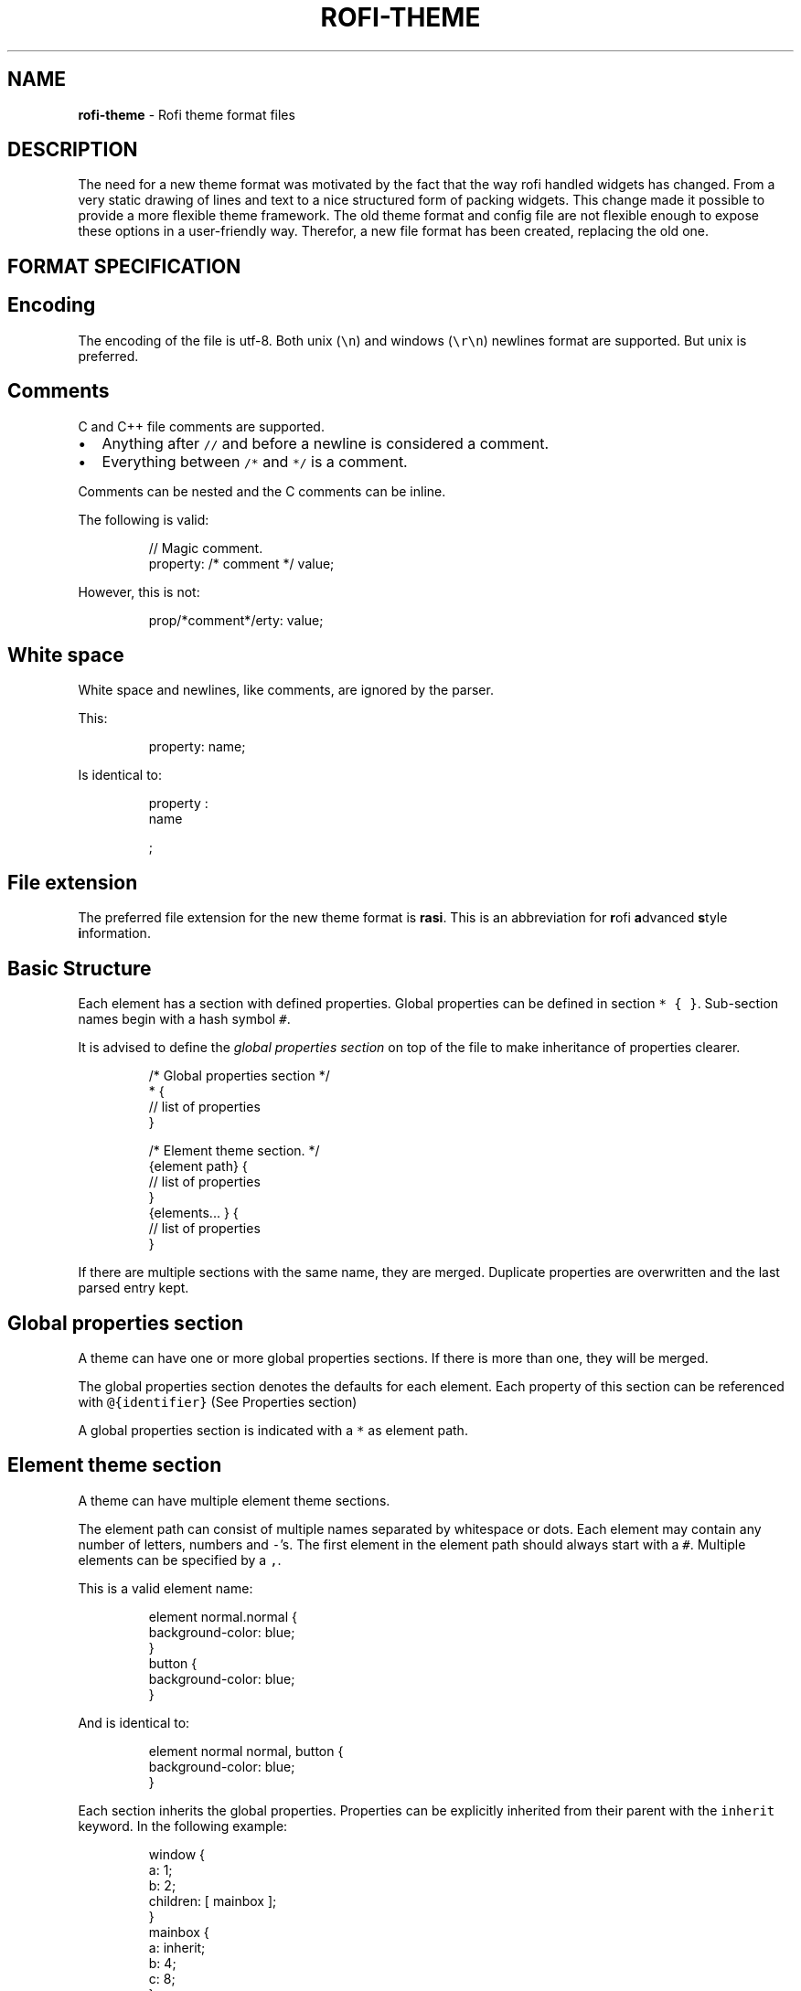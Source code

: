 .TH ROFI\-THEME 5 rofi\-theme
.SH NAME
.PP
\fBrofi\-theme\fP \- Rofi theme format files

.SH DESCRIPTION
.PP
The need for a new theme format was motivated by the fact that the way rofi handled widgets has changed. From a very
static drawing of lines and text to a nice structured form of packing widgets. This change made it possible to provide a
more flexible theme framework. The old theme format and config file are not flexible enough to expose these options in a
user\-friendly way. Therefor, a new file format has been created, replacing the old one.

.SH FORMAT SPECIFICATION
.SH Encoding
.PP
The encoding of the file is utf\-8. Both unix (\fB\fC\\n\fR) and windows (\fB\fC\\r\\n\fR) newlines format are supported. But unix is
preferred.

.SH Comments
.PP
C and C++ file comments are supported.
.IP \(bu 2
Anything after  \fB\fC//\fR and before a newline is considered a comment.
.IP \(bu 2
Everything between \fB\fC/*\fR and \fB\fC*/\fR is a comment.

.PP
Comments can be nested and the C comments can be inline.

.PP
The following is valid:

.PP
.RS

.nf
// Magic comment.
property: /* comment */ value;

.fi
.RE

.PP
However, this is not:

.PP
.RS

.nf
prop/*comment*/erty: value;

.fi
.RE

.SH White space
.PP
White space and newlines, like comments, are ignored by the parser.

.PP
This:

.PP
.RS

.nf
property: name;

.fi
.RE

.PP
Is identical to:

.PP
.RS

.nf
     property             :
name

;

.fi
.RE

.SH File extension
.PP
The preferred file extension for the new theme format is \fBrasi\fP\&. This is an
abbreviation for \fBr\fPofi \fBa\fPdvanced \fBs\fPtyle \fBi\fPnformation.

.SH Basic Structure
.PP
Each element has a section with defined properties. Global properties can be defined in section \fB\fC* { }\fR\&.
Sub\-section names begin with a hash symbol \fB\fC#\fR\&.

.PP
It is advised to define the \fIglobal properties section\fP on top of the file to
make inheritance of properties clearer.

.PP
.RS

.nf
/* Global properties section */
* {
    // list of properties
}

/* Element theme section. */
{element path} {
    // list of properties
}
{elements... } {
    // list of properties
}

.fi
.RE

.PP
If there are multiple sections with the same name, they are merged. Duplicate properties are overwritten and the last
parsed entry kept.

.SH Global properties section
.PP
A theme can have one or more global properties sections. If there is more than one,
they will be merged.

.PP
The global properties section denotes the defaults for each element.
Each property of this section can be referenced with \fB\fC@{identifier}\fR
(See Properties section)

.PP
A global properties section is indicated with a \fB\fC*\fR as element path.

.SH Element theme section
.PP
A theme can have multiple element theme sections.

.PP
The element path can consist of multiple names separated by whitespace or dots.
Each element may contain any number of letters, numbers and \fB\fC\-\fR\&'s.
The first element in the element path should always start with a \fB\fC#\fR\&.
Multiple elements can be specified by a \fB\fC,\fR\&.

.PP
This is a valid element name:

.PP
.RS

.nf
element normal.normal {
    background\-color: blue;
}
button {
    background\-color: blue;
}

.fi
.RE

.PP
And is identical to:

.PP
.RS

.nf
element normal normal, button {
    background\-color: blue;
}

.fi
.RE

.PP
Each section inherits the global properties. Properties can be explicitly inherited from their parent with the
\fB\fCinherit\fR keyword.
In the following example:

.PP
.RS

.nf
window {
 a: 1;
 b: 2;
 children: [ mainbox ];
}
mainbox {
    a: inherit;
    b: 4;
    c: 8;
}

.fi
.RE

.PP
The element \fB\fCmainbox\fR will have the following set of properties (if \fB\fCmainbox\fR is a child of \fB\fCwindow\fR):

.PP
.RS

.nf
a: 1;
b: 4;
c: 8;

.fi
.RE

.PP
If multiple sections are defined with the same name, they are merged by the
parser. If multiple properties with the same name are defined in one section,
the last encountered property is used.

.SH Properties Format
.PP
The properties in a section consist of:

.PP
.RS

.nf
{identifier}: {value};

.fi
.RE

.PP
Both fields are mandatory for a property.

.PP
The \fB\fCidentifier\fR names the specified property. Identifiers can consist of any
combination of numbers, letters and '\-'. It must not contain any whitespace.
The structure of the \fB\fCvalue\fR defines the type of the property. The current
parser does not define or enforce a certain type of a particular \fB\fCidentifier\fR\&.
When used, values with the wrong type that cannot be converted are ignored.

.PP
The current theme format supports different types:
.IP \(bu 2
a string
.IP \(bu 2
an integer number
.IP \(bu 2
a fractional number
.IP \(bu 2
a boolean value
.IP \(bu 2
a color
.IP \(bu 2
text style
.IP \(bu 2
line style
.IP \(bu 2
a distance
.IP \(bu 2
a padding
.IP \(bu 2
a border
.IP \(bu 2
a position
.IP \(bu 2
a reference
.IP \(bu 2
an orientation
.IP \(bu 2
a list of keywords
.IP \(bu 2
an environment variable
.IP \(bu 2
Inherit

.PP
Some of these types are a combination of other types.

.SH String.IP \(bu 2
Format:  \fB\fC"[:print:]+"\fR

.PP
A string is always surrounded by double quotes (\fB\fC"\fR). Between the quotes there can be any printable character.

.PP
For example:

.PP
.RS

.nf
font: "Awasome 12";

.fi
.RE

.PP
The string must be valid UTF\-8.

.SH Integer.IP \(bu 2
Format: \fB\fC[\-+]?[:digit:]+\fR

.PP
An integer may contain any number.

.PP
For examples:

.PP
.RS

.nf
lines: 12;

.fi
.RE

.SH Real.IP \(bu 2
Format: \fB\fC[\-+]?[:digit:]+(\\.[:digit:]+)?\fR

.PP
A real is an integer with an optional fraction.

.PP
For example:

.PP
.RS

.nf
real: 3.4;

.fi
.RE

.PP
The following is not valid: \fB\fC\&.3\fR, \fB\fC3.\fR or scientific notation: \fB\fC3.4e\-3\fR\&.

.SH Boolean.IP \(bu 2
Format: \fB\fC(true|false)\fR

.PP
Boolean value is either \fB\fCtrue\fR or \fB\fCfalse\fR\&. This is case\-\&sensitive.

.PP
For example:

.PP
.RS

.nf
dynamic: false;

.fi
.RE

.SH Color
.PP
\fBrofi\fP supports the color formats as specified in the CSS standard (1,2,3 and some of CSS 4)
.IP \(bu 2
Format: \fB\fC#{HEX}{3}\fR (rgb)
.IP \(bu 2
Format: \fB\fC#{HEX}{4}\fR (rgba)
.IP \(bu 2
Format: \fB\fC#{HEX}{6}\fR (rrggbb)
.IP \(bu 2
Format: \fB\fC#{HEX}{8}\fR (rrggbbaa)
.IP \(bu 2
Format: \fB\fCrgb[a]({INTEGER},{INTEGER},{INTEGER}[, {PERCENTAGE}])\fR
.IP \(bu 2
Format: \fB\fCrgb[a]({INTEGER}%,{INTEGER}%,{INTEGER}%[, {PERCENTAGE}])\fR
.IP \(bu 2
Format: \fB\fChsl[a]( {ANGLE}, {PERCENTAGE}, {PERCENTAGE} [, {PERCENTAGE}])\fR
.IP \(bu 2
Format: \fB\fChwb[a]( {ANGLE}, {PERCENTAGE}, {PERCENTAGE} [, {PERCENTAGE}])\fR
.IP \(bu 2
Format: \fB\fCcmyk( {PERCENTAGE}, {PERCENTAGE}, {PERCENTAGE}, {PERCENTAGE} [, {PERCENTAGE} ])\fR
.IP \(bu 2
Format: \fB\fC{named\-color} [ / {PERCENTAGE} ]\fR

.PP
The white\-space format proposed in CSS4 is also supported.

.PP
The different values are:
.IP \(bu 2
\fB\fC{HEX}\fR is a hexadecimal number ('0\-9a\-f' case insensitive).
.IP \(bu 2
\fB\fC{INTEGER}\fR value can be between 0 and 255 or 0\-100 when representing percentage.
.IP \(bu 2
\fB\fC{ANGLE}\fR is the angle on the color wheel, can be in \fB\fCdeg\fR, \fB\fCrad\fR, \fB\fCgrad\fR or \fB\fCturn\fR\&. When no unit is specified, degrees is assumed.
.IP \(bu 2
\fB\fC{PERCENTAGE}\fR can be between 0\-1.0, or 0%\-100%
.IP \(bu 2

.PP
\fB\fC{named\-color}\fR is one of the following colors:
.PP
AliceBlue, AntiqueWhite, Aqua, Aquamarine, Azure, Beige, Bisque, Black, BlanchedAlmond, Blue, BlueViolet, Brown,
BurlyWood, CadetBlue, Chartreuse, Chocolate, Coral, CornflowerBlue, Cornsilk, Crimson, Cyan, DarkBlue, DarkCyan,
DarkGoldenRod, DarkGray, DarkGrey, DarkGreen, DarkKhaki, DarkMagenta, DarkOliveGreen, DarkOrange, DarkOrchid, DarkRed,
DarkSalmon, DarkSeaGreen, DarkSlateBlue, DarkSlateGray, DarkSlateGrey, DarkTurquoise, DarkViolet, DeepPink, DeepSkyBlue,
DimGray, DimGrey, DodgerBlue, FireBrick, FloralWhite, ForestGreen, Fuchsia, Gainsboro, GhostWhite, Gold, GoldenRod,
Gray, Grey, Green, GreenYellow, HoneyDew, HotPink, IndianRed, Indigo, Ivory, Khaki, Lavender, LavenderBlush, LawnGreen,
LemonChiffon, LightBlue, LightCoral, LightCyan, LightGoldenRodYellow, LightGray, LightGrey, LightGreen, LightPink,
LightSalmon, LightSeaGreen, LightSkyBlue, LightSlateGray, LightSlateGrey, LightSteelBlue, LightYellow, Lime, LimeGreen,
Linen, Magenta, Maroon, MediumAquaMarine, MediumBlue, MediumOrchid, MediumPurple, MediumSeaGreen, MediumSlateBlue,
MediumSpringGreen, MediumTurquoise, MediumVioletRed, MidnightBlue, MintCream, MistyRose, Moccasin, NavajoWhite, Navy,
OldLace, Olive, OliveDrab, Orange, OrangeRed, Orchid, PaleGoldenRod, PaleGreen, PaleTurquoise, PaleVioletRed,
PapayaWhip, PeachPuff, Peru, Pink, Plum, PowderBlue, Purple, RebeccaPurple, Red, RosyBrown, RoyalBlue, SaddleBrown,
Salmon, SandyBrown, SeaGreen, SeaShell, Sienna, Silver, SkyBlue, SlateBlue, SlateGray, SlateGrey, Snow, SpringGreen,
SteelBlue, Tan, Teal, Thistle, Tomato, Turquoise, Violet, Wheat, White, WhiteSmoke, Yellow, YellowGreen,transparent

.PP
For example:

.PP
.RS

.nf
background\-color: #FF0000;
border\-color: rgba(0,0,1, 0.5);
text\-color: SeaGreen;

.fi
.RE

.PP
or

.PP
.RS

.nf
background\-color: transparent;
text\-color: Black;

.fi
.RE

.SH Text style.IP \(bu 2
Format: \fB\fC(bold|italic|underline|strikethrough|none)\fR

.PP
Text style indicates how the highlighted text is emphasized. \fB\fCNone\fR indicates that no emphasis
should be applied.
.IP \(bu 2
\fB\fCbold\fR: make the text thicker then the surrounding text.
.IP \(bu 2
\fB\fCitalic\fR: put the highlighted text in script type (slanted).
.IP \(bu 2
\fB\fCunderline\fR: put a line under the highlighted text.
.IP \(bu 2
\fB\fCstrikethrough\fR: put a line through the highlighted text.
.IP \(bu 2
\fB\fCsmall caps\fR: emphasise the text using capitalization.

.PP
.RS

.PP
For some reason \fB\fCsmall caps\fR does not work on some systems.
.RE

.SH Line style.IP \(bu 2
Format: \fB\fC(dash|solid)\fR

.PP
Indicates how a line should be drawn.
It currently supports:
 * \fB\fCdash\fR:  a dashed line, where the gap is the same width as the dash
 * \fB\fCsolid\fR: a solid line

.SH Distance.IP \(bu 2
Format: \fB\fC{Integer}px\fR
.IP \(bu 2
Format: \fB\fC{Real}em\fR
.IP \(bu 2
Format: \fB\fC{Real}ch\fR
.IP \(bu 2
Format: \fB\fC{Real}%\fR
.IP \(bu 2
Format: \fB\fC{Integer}mm\fR

.PP
A distance can be specified in 3 different units:
.IP \(bu 2
\fB\fCpx\fR: Screen pixels.
.IP \(bu 2
\fB\fCem\fR: Relative to text height.
.IP \(bu 2
\fB\fCch\fR: Relative to width of a single number.
.IP \(bu 2
\fB\fCmm\fR: Actual size in millimeters (based on dpi).
.IP \(bu 2
\fB\fC%\fR:  Percentage of the \fBmonitor\fP size.

.PP
Distances used in the horizontal direction use the monitor width. Distances in
the vertical direction use the monitor height.
For example:

.PP
.RS

.nf
   padding: 10%;

.fi
.RE

.PP
On a full\-HD (1920x1080) monitor, it defines a padding of 192 pixels on the left
and right side and 108 pixels on the top and bottom.

.SS Calculating sizes
.PP
Rofi supports some maths in calculating sizes. For this it uses the CSS syntax:

.PP
.RS

.nf
width: calc( 100% \- 37px );

.fi
.RE

.PP
It supports the following operations:
.IP \(bu 2
\fB\fC+\fR: Add
.IP \(bu 2
\fB\fC\-\fR: Subtract
.IP \(bu 2
\fB\fC/\fR: Divide
.IP \(bu 2
\fB\fC*\fR: Multiply
.IP \(bu 2
\fB\fC%\fR: Multiply

.PP
It uses the C precedence ordering.

.SH Padding.IP \(bu 2
Format: \fB\fC{Integer}\fR
.IP \(bu 2
Format: \fB\fC{Distance}\fR
.IP \(bu 2
Format: \fB\fC{Distance} {Distance}\fR
.IP \(bu 2
Format: \fB\fC{Distance} {Distance} {Distance}\fR
.IP \(bu 2
Format: \fB\fC{Distance} {Distance} {Distance} {Distance}\fR

.PP
If no unit is specified, pixels are assumed.

.PP
The different number of fields in the formats are parsed like:
.IP \(bu 2
1 field: \fB\fCall\fR
.IP \(bu 2
2 fields: \fB\fCtop\&bottom\fR \fB\fCleft\&right\fR
.IP \(bu 2
3 fields: \fB\fCtop\fR, \fB\fCleft\&right\fR, \fB\fCbottom\fR
.IP \(bu 2
4 fields: \fB\fCtop\fR, \fB\fCright\fR, \fB\fCbottom\fR, \fB\fCleft\fR

.SH Border.IP \(bu 2
Format: \fB\fC{Integer}\fR
.IP \(bu 2
Format: \fB\fC{Distance}\fR
.IP \(bu 2
Format: \fB\fC{Distance} {Distance}\fR
.IP \(bu 2
Format: \fB\fC{Distance} {Distance} {Distance}\fR
.IP \(bu 2
Format: \fB\fC{Distance} {Distance} {Distance} {Distance}\fR
.IP \(bu 2
Format: \fB\fC{Distance} {Line style}\fR
.IP \(bu 2
Format: \fB\fC{Distance} {Line style} {Distance} {Line style}\fR
.IP \(bu 2
Format: \fB\fC{Distance} {Line style} {Distance} {Line style} {Distance} {Line style}\fR
.IP \(bu 2
Format: \fB\fC{Distance} {Line style} {Distance} {Line style} {Distance} {Line style} {Distance} {Line style}\fR

.PP
Borders are identical to padding, except that each distance field has a line
style property.

.PP
.RS

.PP
When no unit is specified, pixels are assumed.
.RE

.SH Position
.PP
Indicate a place on the window/monitor.
.IP \(bu 2
Format: \fB\fC(center|east|north|west|south|north east|north west|south west|south east)\fR

.PP
.RS

.nf

north west   |    north    |  north east
\-\-\-\-\-\-\-\-\-\-\-\-\-|\-\-\-\-\-\-\-\-\-\-\-\-\-|\-\-\-\-\-\-\-\-\-\-\-\-
      west   |   center    |  east
\-\-\-\-\-\-\-\-\-\-\-\-\-|\-\-\-\-\-\-\-\-\-\-\-\-\-|\-\-\-\-\-\-\-\-\-\-\-\-
south west   |    south    |  south east

.fi
.RE

.SH Visibility
.PP
It is possible to hide widgets:

.PP
inputbar {
    enabled: false;
}

.SH Reference.IP \(bu 2
Format: \fB\fC@{PROPERTY NAME}\fR

.PP
A reference can point to another reference. Currently, the maximum number of redirects is 20.
A property always refers to another property. It cannot be used for a subpart of the property.
For example, this is not valid:

.PP
.RS

.nf
highlight: bold @pink;

.fi
.RE

.PP
But this is:

.PP
.RS

.nf
* {
    myhigh: bold #FAA;
}

window {
    highlight: @myhigh;
}

.fi
.RE

.SH Orientation.IP \(bu 2
Format: \fB\fC(horizontal|vertical)\fR

.PP
Specify the orientation of the widget.

.SH List of keywords.IP \(bu 2
Format: \fB\fC[ keyword, keyword ]\fR

.PP
A list starts with a '[' and ends with a ']'. The entries in the list are comma\-separated.
The \fB\fCkeyword\fR in the list refers to an widget name.

.SH Environment variable.IP \(bu 2
Format: \fB\fC${:alnum:}\fR

.PP
This will parse the environment variable as the property value. (that then can be any of the above types).
The environment variable should be an alphanumeric string without white\-space.

.PP
.RS

.nf
* {
    background\-color: ${BG};
}

.fi
.RE

.SH Inherit.IP \(bu 2
Format: \fB\fCinherit\fR

.PP
Inherits the property from its parent widget.

.PP
.RS

.nf
mainbox {
    border\-color: inherit;
}

.fi
.RE

.SH ELEMENTS PATHS
.PP
Element paths exists of two parts, the first part refers to the actual widget by name.
Some widgets have an extra state.

.PP
For example:

.PP
.RS

.nf
element selected {
}

.fi
.RE

.PP
Here \fB\fCelement selected\fR is the name of the widget, \fB\fCselected\fR is the state of the widget.

.PP
The difference between dots and spaces is purely cosmetic. These are all the same:

.PP
.RS

.nf
element .selected {

element.selected {
}
element selected {
}

.fi
.RE

.SH SUPPORTED ELEMENT PATH
.SH Name
.PP
The current widgets available in \fBrofi\fP:
.IP \(bu 2
\fB\fCwindow\fR
.IP \(bu 2
\fB\fCoverlay\fR: the overlay widget.
.IP \(bu 2
\fB\fCmainbox\fR: The mainbox box.
.IP \(bu 2
\fB\fCinputbar\fR: The input bar box.
.IP \(bu 2
\fB\fCbox\fR: the horizontal @box packing the widgets
.IP \(bu 2
\fB\fCcase\-indicator\fR: the case/sort indicator @textbox
.IP \(bu 2
\fB\fCprompt\fR: the prompt @textbox
.IP \(bu 2
\fB\fCentry\fR: the main entry @textbox
.IP \(bu 2
\fB\fCnum\-rows\fR: Shows the total number of rows.
.IP \(bu 2
\fB\fCnum\-filtered\-rows\fR: Shows the total number of rows after filtering.
.IP \(bu 2
\fB\fClistview\fR: The listview.
.IP \(bu 2
\fB\fCscrollbar\fR: the listview scrollbar
.IP \(bu 2
\fB\fCelement\fR: a box in the listview holding the entries
.IP \(bu 2
\fB\fCelement\-icon\fR: the widget in the listview's entry showing the (optional) icon
.IP \(bu 2
\fB\fCelement\-index\fR: the widget in the listview's entry keybindable index (1,2,3..0)
.IP \(bu 2
\fB\fCelement\-text\fR: the widget in the listview's entry showing the text.
.IP \(bu 2
\fB\fCmode\-switcher\fR: the main horizontal @box packing the buttons.
.IP \(bu 2
\fB\fCbutton\fR: the buttons @textbox for each mode
.IP \(bu 2
\fB\fCmessage\fR: The container holding the textbox.
.IP \(bu 2
\fB\fCtextbox\fR: the message textbox

.PP
Note that these path names match the default theme. Themes that provide a custom layout will have different
elements, and structure.

.SH State
.PP
State: State of widget

.PP
Optional flag(s) indicating state of the widget, used for theming.

.PP
These are appended after the name or class of the widget.

.SS Example:
.PP
\fB\fCbutton selected.normal { }\fR

.PP
\fB\fCelement selected.urgent { }\fR

.PP
Currently only the entrybox and scrollbar have states:

.SS Entrybox:
.PP
\fB\fC{visible modifier}.{state}\fR

.PP
Where \fB\fCvisible modifier\fR can be:
 * normal: no modification
 * selected: the entry is selected/highlighted by user
 * alternate: the entry is at an alternating row (uneven row)

.PP
Where \fB\fCstate\fR is:
 * normal: no modification
 * urgent: this entry is marked urgent
 * active: this entry is marked active

.PP
These can be mixed.

.PP
Example:

.PP
.RS

.nf
nametotextbox selected.active {
    background\-color: #003642;
    text\-color: #008ed4;
}

.fi
.RE

.PP
Sets all selected textboxes marked active to the given text and background color.
Note that a state modifies the original element, it therefore contains all the properties of that element.

.SS Scrollbar
.PP
The scrollbar uses the \fB\fChandle\fR state when drawing the small scrollbar handle.
This allows the colors used for drawing the handle to be set independently.

.SH SUPPORTED PROPERTIES
.PP
The following properties are currently supported:

.SS all widgets:.IP \(bu 2
\fBenabled\fP:         enable/disable the widget
.IP \(bu 2
\fBpadding\fP:         padding
Padding on the inside of the widget
.IP \(bu 2
\fBmargin\fP:          padding
Margin on the outside of the widget
.IP \(bu 2
\fBborder\fP:          border
Border around the widget (between padding and margin)/
.IP \(bu 2
\fBborder\-radius\fP:    padding
Sets a radius on the corners of the borders.
.IP \(bu 2
\fBbackground\-color\fP:      color
Background color
.IP \(bu 2
\fBborder\-color\fP:      color
Color of the border

.SS window:.IP \(bu 2

.PP
\fBfont\fP:            string
The font used in the window
.IP \(bu 2

.PP
\fBtransparency\fP:    string
Indicating if transparency should be used and what type:
\fBreal\fP \- True transparency. Only works with a compositor.
\fBbackground\fP \- Take a screenshot of the background image and use that.
\fBscreenshot\fP \- Take a screenshot of the screen and use that.
\fBPath\fP to png file \- Use an image.
.IP \(bu 2

.PP
\fBlocation\fP:       position
The place of the anchor on the monitor
.IP \(bu 2

.PP
\fBanchor\fP:         anchor
The anchor position on the window
.IP \(bu 2

.PP
\fBfullscreen\fP:     boolean
Window is fullscreen.
.IP \(bu 2

.PP
\fBwidth\fP:          distance
The width of the window
.IP \(bu 2

.PP
\fBx\-offset\fP:  distance
.IP \(bu 2

.PP
\fBy\-offset\fP:  distance
The offset of the window to the anchor point, allowing you to push the window left/right/up/down

.SS scrollbar:.IP \(bu 2
\fBbackground\-color\fP:    color
.IP \(bu 2
\fBhandle\-width\fP:        distance
.IP \(bu 2
\fBhandle\-color\fP:        color
.IP \(bu 2
\fBborder\-color\fP:        color

.SS box:.IP \(bu 2
\fBorientation\fP:      orientation
    Set the direction the elements are packed.
.IP \(bu 2
\fBspacing\fP:         distance
    Distance between the packed elements.

.SS textbox:.IP \(bu 2
\fBbackground\-color\fP:  color
.IP \(bu 2
\fBborder\-color\fP:      the color used for the border around the widget.
.IP \(bu 2
\fBfont\fP:              the font used by this textbox (string).
.IP \(bu 2
\fBstr\fP:               the string to display by this textbox (string).
.IP \(bu 2
\fBvertical\-align\fP:    vertical alignment of the text (\fB\fC0\fR top, \fB\fC1\fR bottom).
.IP \(bu 2
\fBhorizontal\-align\fP:  horizontal alignment of the text (\fB\fC0\fR left, \fB\fC1\fR right).
.IP \(bu 2
\fBtext\-color\fP:        the text color to use.
.IP \(bu 2
\fBhighlight\fP:         text style {color}.
color is optional, multiple highlight styles can be added like: bold underline italic #000000;
.IP \(bu 2
\fBwidth\fP:             override the desired width for the textbox.
.IP \(bu 2
\fBcontent\fP:           Set the displayed text (String).
.IP \(bu 2
\fBplaceholder\fP:       Set the displayed text (String) when nothing is entered.
.IP \(bu 2
\fBplaceholder\-color\fP: Color of the placeholder text.
.IP \(bu 2
\fBblink\fP:             Enable/Disable blinking on an input textbox (Boolean).

.SS listview:.IP \(bu 2
\fBcolumns\fP:         integer
Number of columns to show (at least 1)
.IP \(bu 2
\fBfixed\-height\fP:    boolean
Always show \fB\fClines\fR rows, even if fewer elements are available.
.IP \(bu 2
\fBdynamic\fP:         boolean
\fB\fCTrue\fR if the size should change when filtering the list, \fB\fCFalse\fR if it should keep the original height.
.IP \(bu 2
\fBscrollbar\fP:       boolean
If the scrollbar should be enabled/disabled.
.IP \(bu 2
\fBscrollbar\-width\fP: distance
Width of the scrollbar
.IP \(bu 2
\fBcycle\fP:           boolean
When navigating, it should wrap around
.IP \(bu 2
\fBspacing\fP:         distance
Spacing between the elements (both vertical and horizontal)
.IP \(bu 2
\fBlines\fP:           integer
Number of rows to show in the list view.
.IP \(bu 2
\fBlayout\fP:           orientation
Indicate how elements are stacked. Horizontal implements the dmenu style.
.IP \(bu 2
\fBreverse\fP:         boolean
Reverse the ordering (top down to bottom up).
.IP \(bu 2
\fBfixed\-columns\fP:    boolean
Do not reduce the number of columns shown when number of visible elements is not enough to fill them all.

.PP
Each element is a \fB\fCbox\fR called \fB\fCelement\fR\&. Each \fB\fCelement\fR can contain an \fB\fCelement\-icon\fR and \fB\fCelement\-text\fR\&.

.SS listview text highlight:
.PP
The \fB\fCelement\-text\fR widget in the \fB\fClistview\fR is the one used to show the text.
On this widget set the \fB\fChighlight\fR property (only place this property is used) to change
the style of highlighting.
The \fB\fChighlight\fR property consist of the \fB\fCtext\-style\fR property and a color.

.PP
To disable highlighting:

.PP
.RS

.nf
  element\-text {
    highlight: None;
  }

.fi
.RE

.PP
To set to red underlined:

.PP
.RS

.nf
  element\-text {
    highlight: underline red;
  }

.fi
.RE

.SH Layout
.PP
The new format allows the layout of the \fBrofi\fP window to be tweaked extensively.
For each widget, the themer can specify padding, margin, border, font, and more.
It even allows, as an advanced feature, to pack widgets in a custom structure.

.SS Basic structure
.PP
The whole view is made out of boxes that pack other boxes or widgets.
The box can be vertical or horizontal. This is loosely inspired by GTK
\[la]http://gtk.org/\[ra]\&.

.PP
The current layout of \fBrofi\fP is structured as follows:

.PP
.RS

.nf
|\-\-\-\-\-\-\-\-\-\-\-\-\-\-\-\-\-\-\-\-\-\-\-\-\-\-\-\-\-\-\-\-\-\-\-\-\-\-\-\-\-\-\-\-\-\-\-\-\-\-\-\-\-\-\-\-\-\-\-\-\-\-\-\-\-\-\-\-\-\-\-\-\-\-\-\-\-\-\-\-\-\-\-\-|
| window {BOX:vertical}                                                              |
| |\-\-\-\-\-\-\-\-\-\-\-\-\-\-\-\-\-\-\-\-\-\-\-\-\-\-\-\-\-\-\-\-\-\-\-\-\-\-\-\-\-\-\-\-\-\-\-\-\-\-\-\-\-\-\-\-\-\-\-\-\-\-\-\-\-\-\-\-\-\-\-\-\-\-\-\-\-\-\-|  |
| | mainbox  {BOX:vertical}                                                       |  |
| | |\-\-\-\-\-\-\-\-\-\-\-\-\-\-\-\-\-\-\-\-\-\-\-\-\-\-\-\-\-\-\-\-\-\-\-\-\-\-\-\-\-\-\-\-\-\-\-\-\-\-\-\-\-\-\-\-\-\-\-\-\-\-\-\-\-\-\-\-\-\-\-\-\-\-\-| |  |
| | | inputbar {BOX:horizontal}                                                 | |  |
| | | |\-\-\-\-\-\-\-\-\-| |\-\-\-\-\-\-\-\-\-\-\-\-\-\-\-\-\-\-\-\-\-\-\-\-\-\-\-\-\-\-\-\-\-\-\-\-\-\-\-\-\-\-\-\-\-\-\-\-\-\-\-\-\-| |\-\-\-| | |  |
| | | | prompt  | | entry                                               | |ci | | |  |
| | | |\-\-\-\-\-\-\-\-\-| |\-\-\-\-\-\-\-\-\-\-\-\-\-\-\-\-\-\-\-\-\-\-\-\-\-\-\-\-\-\-\-\-\-\-\-\-\-\-\-\-\-\-\-\-\-\-\-\-\-\-\-\-\-| |\-\-\-| | |  |
| | |\-\-\-\-\-\-\-\-\-\-\-\-\-\-\-\-\-\-\-\-\-\-\-\-\-\-\-\-\-\-\-\-\-\-\-\-\-\-\-\-\-\-\-\-\-\-\-\-\-\-\-\-\-\-\-\-\-\-\-\-\-\-\-\-\-\-\-\-\-\-\-\-\-\-\-| |  |
| |                                                                               |  |
| | |\-\-\-\-\-\-\-\-\-\-\-\-\-\-\-\-\-\-\-\-\-\-\-\-\-\-\-\-\-\-\-\-\-\-\-\-\-\-\-\-\-\-\-\-\-\-\-\-\-\-\-\-\-\-\-\-\-\-\-\-\-\-\-\-\-\-\-\-\-\-\-\-\-\-\-| |  |
| | | message                                                                   | |  |
| | | |\-\-\-\-\-\-\-\-\-\-\-\-\-\-\-\-\-\-\-\-\-\-\-\-\-\-\-\-\-\-\-\-\-\-\-\-\-\-\-\-\-\-\-\-\-\-\-\-\-\-\-\-\-\-\-\-\-\-\-\-\-\-\-\-\-\-\-\-\-\-\-| | |  |
| | | | textbox                                                               | | |  |
| | | |\-\-\-\-\-\-\-\-\-\-\-\-\-\-\-\-\-\-\-\-\-\-\-\-\-\-\-\-\-\-\-\-\-\-\-\-\-\-\-\-\-\-\-\-\-\-\-\-\-\-\-\-\-\-\-\-\-\-\-\-\-\-\-\-\-\-\-\-\-\-\-| | |  |
| | |\-\-\-\-\-\-\-\-\-\-\-\-\-\-\-\-\-\-\-\-\-\-\-\-\-\-\-\-\-\-\-\-\-\-\-\-\-\-\-\-\-\-\-\-\-\-\-\-\-\-\-\-\-\-\-\-\-\-\-\-\-\-\-\-\-\-\-\-\-\-\-\-\-\-\-| |  |
| |                                                                               |  |
| | |\-\-\-\-\-\-\-\-\-\-\-\-\-\-\-\-\-\-\-\-\-\-\-\-\-\-\-\-\-\-\-\-\-\-\-\-\-\-\-\-\-\-\-\-\-\-\-\-\-\-\-\-\-\-\-\-\-\-\-\-\-\-\-\-\-\-\-\-\-\-\-\-\-\-\-\-\-|  |
| | | listview                                                                    |  |
| | |\-\-\-\-\-\-\-\-\-\-\-\-\-\-\-\-\-\-\-\-\-\-\-\-\-\-\-\-\-\-\-\-\-\-\-\-\-\-\-\-\-\-\-\-\-\-\-\-\-\-\-\-\-\-\-\-\-\-\-\-\-\-\-\-\-\-\-\-\-\-\-\-\-\-\-\-\-|  |
| |                                                                               |  |
| | |\-\-\-\-\-\-\-\-\-\-\-\-\-\-\-\-\-\-\-\-\-\-\-\-\-\-\-\-\-\-\-\-\-\-\-\-\-\-\-\-\-\-\-\-\-\-\-\-\-\-\-\-\-\-\-\-\-\-\-\-\-\-\-\-\-\-\-\-\-\-\-\-\-\-\-| |  |
| | |  mode\-switcher {BOX:horizontal}                                           | |  |
| | | |\-\-\-\-\-\-\-\-\-\-\-\-\-\-\-|   |\-\-\-\-\-\-\-\-\-\-\-\-\-\-\-|  |\-\-\-\-\-\-\-\-\-\-\-\-\-\-| |\-\-\-\-\-\-\-\-\-\-\-\-\-\-\-| | |  |
| | | | Button        |   | Button        |  | Button       | | Button        | | |  |
| | | |\-\-\-\-\-\-\-\-\-\-\-\-\-\-\-|   |\-\-\-\-\-\-\-\-\-\-\-\-\-\-\-|  |\-\-\-\-\-\-\-\-\-\-\-\-\-\-| |\-\-\-\-\-\-\-\-\-\-\-\-\-\-\-| | |  |
| | |\-\-\-\-\-\-\-\-\-\-\-\-\-\-\-\-\-\-\-\-\-\-\-\-\-\-\-\-\-\-\-\-\-\-\-\-\-\-\-\-\-\-\-\-\-\-\-\-\-\-\-\-\-\-\-\-\-\-\-\-\-\-\-\-\-\-\-\-\-\-\-\-\-\-\-| |  |
| |\-\-\-\-\-\-\-\-\-\-\-\-\-\-\-\-\-\-\-\-\-\-\-\-\-\-\-\-\-\-\-\-\-\-\-\-\-\-\-\-\-\-\-\-\-\-\-\-\-\-\-\-\-\-\-\-\-\-\-\-\-\-\-\-\-\-\-\-\-\-\-\-\-\-\-\-\-\-\-|  |
|\-\-\-\-\-\-\-\-\-\-\-\-\-\-\-\-\-\-\-\-\-\-\-\-\-\-\-\-\-\-\-\-\-\-\-\-\-\-\-\-\-\-\-\-\-\-\-\-\-\-\-\-\-\-\-\-\-\-\-\-\-\-\-\-\-\-\-\-\-\-\-\-\-\-\-\-\-\-\-\-\-\-\-\-|



.fi
.RE

.PP
.RS

.PP
ci is the case\-indicator
.RE

.SS Error message structure
.PP
.RS

.nf
|\-\-\-\-\-\-\-\-\-\-\-\-\-\-\-\-\-\-\-\-\-\-\-\-\-\-\-\-\-\-\-\-\-\-\-\-\-\-\-\-\-\-\-\-\-\-\-\-\-\-\-\-\-\-\-\-\-\-\-\-\-\-\-\-\-\-\-\-\-\-\-\-\-\-\-\-\-\-\-\-\-\-\-|
| window {BOX:vertical}                                                             |
| |\-\-\-\-\-\-\-\-\-\-\-\-\-\-\-\-\-\-\-\-\-\-\-\-\-\-\-\-\-\-\-\-\-\-\-\-\-\-\-\-\-\-\-\-\-\-\-\-\-\-\-\-\-\-\-\-\-\-\-\-\-\-\-\-\-\-\-\-\-\-\-\-\-\-\-\-\-\-|  |
| | error\-message {BOX:vertical}                                                 |  |
| | |\-\-\-\-\-\-\-\-\-\-\-\-\-\-\-\-\-\-\-\-\-\-\-\-\-\-\-\-\-\-\-\-\-\-\-\-\-\-\-\-\-\-\-\-\-\-\-\-\-\-\-\-\-\-\-\-\-\-\-\-\-\-\-\-\-\-\-\-\-\-\-\-\-|  |  |
| | | textbox                                                                 |  |  |
| | |\-\-\-\-\-\-\-\-\-\-\-\-\-\-\-\-\-\-\-\-\-\-\-\-\-\-\-\-\-\-\-\-\-\-\-\-\-\-\-\-\-\-\-\-\-\-\-\-\-\-\-\-\-\-\-\-\-\-\-\-\-\-\-\-\-\-\-\-\-\-\-\-\-|  |  |
| |\-\-\-\-\-\-\-\-\-\-\-\-\-\-\-\-\-\-\-\-\-\-\-\-\-\-\-\-\-\-\-\-\-\-\-\-\-\-\-\-\-\-\-\-\-\-\-\-\-\-\-\-\-\-\-\-\-\-\-\-\-\-\-\-\-\-\-\-\-\-\-\-\-\-\-\-\-\-|  |
|\-\-\-\-\-\-\-\-\-\-\-\-\-\-\-\-\-\-\-\-\-\-\-\-\-\-\-\-\-\-\-\-\-\-\-\-\-\-\-\-\-\-\-\-\-\-\-\-\-\-\-\-\-\-\-\-\-\-\-\-\-\-\-\-\-\-\-\-\-\-\-\-\-\-\-\-\-\-\-\-\-\-\-|



.fi
.RE

.SS Advanced layout
.PP
The layout of \fBrofi\fP can be tweaked by packing the 'fixed' widgets in a custom structure.

.PP
The following widgets are fixed, as they provide core \fBrofi\fP functionality:
.IP \(bu 2
prompt
.IP \(bu 2
entry
.IP \(bu 2
overlay
.IP \(bu 2
case\-indicator
.IP \(bu 2
message
.IP \(bu 2
listview
.IP \(bu 2
mode\-switcher
.IP \(bu 2
num\-rows
.IP \(bu 2
num\-filtered\-rows

.PP
The following keywords are defined and can be used to automatically pack a subset of the widgets.
These are used in the default theme as depicted in the figure above.
.IP \(bu 2
mainbox
Packs: \fB\fCinputbar, message, listview, mode\-switcher\fR
.IP \(bu 2
inputbar
Packs: \fB\fCprompt,entry,case\-indicator\fR

.PP
Any widget name starting with \fB\fCtextbox\fR is a textbox widget, others are box widgets and can pack other widgets.

.PP
There are several special widgets that can be used by prefixing the name of the widget:
.IP \(bu 2
\fB\fCtextbox\fR:
This is a textbox widget. The displayed string can be set with \fB\fCstr\fR\&.
.IP \(bu 2
\fB\fCicon\fR:
This is an icon widget. The displayed icon can be set with \fB\fCfilename\fR and size with \fB\fCsize\fR\&.
.IP \(bu 2
\fB\fCbutton\fR:
This is a textbox widget that can have a 'clickable' action.
The \fB\fCaction\fR can be set to:
\fB\fCok\fR accept entry.
\fB\fCcustom\fR accept custom input.
\fB\fCok|alternate\fR: accept entry and launch alternate action (for run launch in terminal).
\fB\fCcustom|alternate\fR: accept custom input and launch alternate action.

.PP
To specify children, set the \fB\fCchildren\fR
property (this always happens on the \fB\fCbox\fR child, see example below):

.PP
.RS

.nf
children: [prompt,entry,overlay,case\-indicator];

.fi
.RE

.PP
The theme needs to be updated to match the hierarchy specified.

.PP
Below is an example of a theme emulating dmenu:

.PP
.RS

.nf
* {
    background\-color:      Black;
    text\-color:            White;
    border\-color:          White;
    font:            "Times New Roman 12";
}

window {
    anchor:     north;
    location:   north;
    width:      100%;
    padding:    4px;
    children:   [ horibox ];
}

horibox {
    orientation: horizontal;
    children:   [ prompt, entry, listview ];
}

listview {
    layout:     horizontal;
    spacing:    5px;
    lines:      10;
}

entry {
    expand:     false;
    width:      10em;
}

element {
    padding: 0px 2px;
}
element selected {
    background\-color: SteelBlue;
}

.fi
.RE

.SS Padding and margin
.PP
Just like CSS, \fBrofi\fP uses the box model for each widget.

.PP
.RS

.nf
|\-\-\-\-\-\-\-\-\-\-\-\-\-\-\-\-\-\-\-\-\-\-\-\-\-\-\-\-\-\-\-\-\-\-\-\-\-\-\-\-\-\-\-\-\-\-\-\-\-\-\-\-\-\-\-\-\-\-\-\-\-\-\-\-\-\-\-|
| margin                                                            |
|  |\-\-\-\-\-\-\-\-\-\-\-\-\-\-\-\-\-\-\-\-\-\-\-\-\-\-\-\-\-\-\-\-\-\-\-\-\-\-\-\-\-\-\-\-\-\-\-\-\-\-\-\-\-\-\-\-\-\-\-\-\-|  |
|  | border                                                      |  |
|  | |\-\-\-\-\-\-\-\-\-\-\-\-\-\-\-\-\-\-\-\-\-\-\-\-\-\-\-\-\-\-\-\-\-\-\-\-\-\-\-\-\-\-\-\-\-\-\-\-\-\-\-\-\-\-\-\-\-| |  |
|  | | padding                                                 | |  |
|  | | |\-\-\-\-\-\-\-\-\-\-\-\-\-\-\-\-\-\-\-\-\-\-\-\-\-\-\-\-\-\-\-\-\-\-\-\-\-\-\-\-\-\-\-\-\-\-\-\-\-\-\-\-\-| | |  |
|  | | | content                                             | | |  |
|  | | |\-\-\-\-\-\-\-\-\-\-\-\-\-\-\-\-\-\-\-\-\-\-\-\-\-\-\-\-\-\-\-\-\-\-\-\-\-\-\-\-\-\-\-\-\-\-\-\-\-\-\-\-\-| | |  |
|  | |\-\-\-\-\-\-\-\-\-\-\-\-\-\-\-\-\-\-\-\-\-\-\-\-\-\-\-\-\-\-\-\-\-\-\-\-\-\-\-\-\-\-\-\-\-\-\-\-\-\-\-\-\-\-\-\-\-| |  |
|  |\-\-\-\-\-\-\-\-\-\-\-\-\-\-\-\-\-\-\-\-\-\-\-\-\-\-\-\-\-\-\-\-\-\-\-\-\-\-\-\-\-\-\-\-\-\-\-\-\-\-\-\-\-\-\-\-\-\-\-\-\-|  |
|\-\-\-\-\-\-\-\-\-\-\-\-\-\-\-\-\-\-\-\-\-\-\-\-\-\-\-\-\-\-\-\-\-\-\-\-\-\-\-\-\-\-\-\-\-\-\-\-\-\-\-\-\-\-\-\-\-\-\-\-\-\-\-\-\-\-\-|

.fi
.RE

.PP
Explanation of the different parts:
.IP \(bu 2
Content \- The content of the widget.
.IP \(bu 2
Padding \- Clears an area around the widget.
The padding shows the background color of the widget.
.IP \(bu 2
Border \- A border that goes around the padding and content.
The border use the border\-color of the widget.
.IP \(bu 2
Margin \- Clears an area outside the border.
The margin is transparent.

.PP
The box model allows us to add a border around elements, and to define space between elements.

.PP
The size of each margin, border, and padding can be set.
For the border, a linestyle and radius can be set.

.SS Spacing
.PP
Widgets that can pack more then one child widget (currently box and listview) have the \fB\fCspacing\fR property.
This property sets the distance between the packed widgets (both horizontally and vertically).

.PP
.RS

.nf
|\-\-\-\-\-\-\-\-\-\-\-\-\-\-\-\-\-\-\-\-\-\-\-\-\-\-\-\-\-\-\-\-\-\-\-\-\-\-\-|
|  |\-\-\-\-\-\-\-\-| s |\-\-\-\-\-\-\-\-| s |\-\-\-\-\-\-\-|  |
|  | child  | p | child  | p | child |  |
|  |        | a |        | a |       |  |
|  |        | c |        | c |       |  |
|  |        | i |        | i |       |  |
|  |        | n |        | n |       |  |
|  |\-\-\-\-\-\-\-\-| g |\-\-\-\-\-\-\-\-| g |\-\-\-\-\-\-\-|  |
|\-\-\-\-\-\-\-\-\-\-\-\-\-\-\-\-\-\-\-\-\-\-\-\-\-\-\-\-\-\-\-\-\-\-\-\-\-\-\-|

.fi
.RE

.SS Advanced box packing
.PP
More dynamic spacing can be achieved by adding dummy widgets, for example to make one widget centered:

.PP
.RS

.nf
|\-\-\-\-\-\-\-\-\-\-\-\-\-\-\-\-\-\-\-\-\-\-\-\-\-\-\-\-\-\-\-\-\-\-\-\-\-\-\-\-\-\-\-\-|
|  |\-\-\-\-\-\-\-\-\-\-\-|  |\-\-\-\-\-\-\-\-|  |\-\-\-\-\-\-\-\-\-\-\-|  |
|  | dummy     |  | child  |  | dummy     |  |
|  | expand: y |  |        |  | expand: y |  |
|  |           |  |        |  |           |  |
|  |           |  |        |  |           |  |
|  |           |  |        |  |           |  |
|  |\-\-\-\-\-\-\-\-\-\-\-|  |\-\-\-\-\-\-\-\-|  |\-\-\-\-\-\-\-\-\-\-\-|  |
|\-\-\-\-\-\-\-\-\-\-\-\-\-\-\-\-\-\-\-\-\-\-\-\-\-\-\-\-\-\-\-\-\-\-\-\-\-\-\-\-\-\-\-\-|

.fi
.RE

.PP
If both dummy widgets are set to expand, \fB\fCchild\fR will be centered. Depending on the \fB\fCexpand\fR flag of child the
remaining space will be equally divided between both dummy and child widget (expand enabled), or both dummy widgets
(expand disabled).

.SH DEBUGGING
.PP
To get debug information from the parser, run rofi like:

.PP
.RS

.nf
G\_MESSAGES\_DEBUG=Parser rofi \-show run

.fi
.RE

.PP
Syntax errors are shown in a popup and printed out to command line with the above command.

.PP
To see the elements queried during running, run:

.PP
.RS

.nf
G\_MESSAGES\_DEBUG=Theme rofi \-show run

.fi
.RE

.PP
To test minor changes, part of the theme can be passed on the command line, for example to set it to full\-screen:

.PP
.RS

.nf
rofi \-theme\-str '#window { fullscreen:true;}' \-show run

.fi
.RE

.PP
To print the current theme, run:

.PP
.RS

.nf
rofi \-dump\-theme

.fi
.RE

.SH Media support
.PP
Parts of the theme can be conditionally loaded, like the CSS \fB\fC@media\fR option.

.PP
.RS

.nf
@media ( min\-width: 120 ) {

}

.fi
.RE

.PP
It supports the following keys as constraint:
.IP \(bu 2
\fB\fCmin\-width\fR:         load when width is bigger then value.
.IP \(bu 2
\fB\fCmax\-width\fR:         load when width is smaller then value.
.IP \(bu 2
\fB\fCmin\-height\fR:        load when height is bigger then value.
.IP \(bu 2
\fB\fCmax\-height\fR:        load when height is smaller then value.
.IP \(bu 2
\fB\fCmin\-aspect\-ratio\fR   load when aspect ratio is over value.
.IP \(bu 2
\fB\fCmax\-aspect\-ratio\fR:  load when aspect ratio is under value.
.IP \(bu 2
\fB\fCmonitor\-id\fR:        The monitor id, see rofi \-help for id's.

.PP
@media takes an integer number or a fraction, for integer number \fB\fCpx\fR can be added.

.PP
.RS

.nf
@media ( min\-width: 120 px ) {

}

.fi
.RE

.SH Multiple file handling
.PP
The rasi file format offers two methods of including other files.
This can be used to modify existing themes, or have multiple variations on a theme.
.IP \(bu 2
import:  Import and parse a second file.
.IP \(bu 2
theme:   Discard theme, and load file as a fresh theme.

.PP
Syntax:

.PP
.RS

.nf
@import "myfile"
@theme "mytheme"

.fi
.RE

.PP
The specified file can either by \fIname\fP, \fIfilename\fP,\fIfull path\fP\&.

.PP
If a filename is provided, it will try to resolve it in the following order:
.IP \(bu 2
\fB\fC${XDG\_CONFIG\_HOME}/rofi/themes/\fR
.IP \(bu 2
\fB\fC${XDG\_CONFIG\_HOME}/rofi/\fR
.IP \(bu 2
\fB\fC${XDG\_DATA\_HOME}/rofi/themes/\fR
.IP \(bu 2
\fB\fC${INSTALL PREFIX}/share/rofi/themes/\fR

.PP
A name is resolved as a filename by appending the \fB\fC\&.rasi\fR extension.

.SH EXAMPLES
.PP
Several examples are installed together with \fBrofi\fP\&. These can be found in \fB\fC{datadir}/rofi/themes/\fR, where
\fB\fC{datadir}\fR is the install path of \fBrofi\fP data. When installed using a package manager, this is usually: \fB\fC/usr/share/\fR\&.

.SH SEE ALSO
.PP
rofi(1), rofi\-script(5), rofi\-theme\-selector(1)
